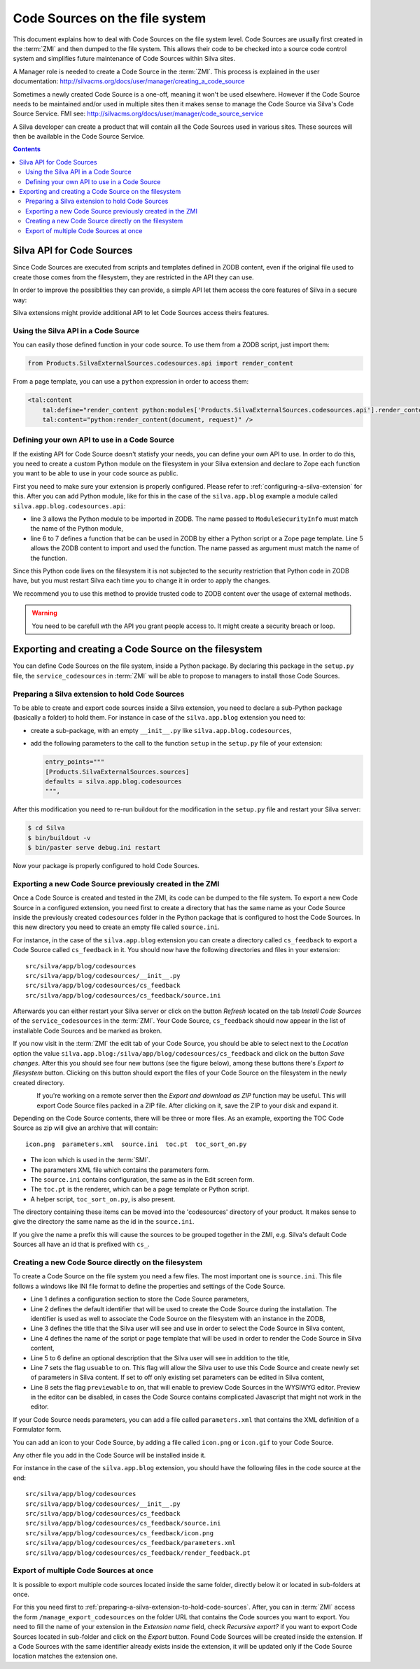 Code Sources on the file system
===============================

This document explains how to deal with Code Sources on the file
system level. Code Sources are usually first created in the
:term:`ZMI` and then dumped to the file system. This allows their code
to be checked into a source code control system and simplifies future
maintenance of Code Sources within Silva sites.

A Manager role is needed to create a Code Source in the
:term:`ZMI`. This process is explained in the user documentation:
http://silvacms.org/docs/user/manager/creating_a_code_source

Sometimes a newly created Code Source is a one-off, meaning it won't
be used elsewhere. However if the Code Source needs to be maintained
and/or used in multiple sites then it makes sense to manage the Code
Source via Silva's Code Source Service. FMI see:
http://silvacms.org/docs/user/manager/code_source_service

A Silva developer can create a product that will contain all the Code
Sources used in various sites. These sources will then be available in
the Code Source Service.

.. contents::


.. _silva_api_for_code_sources:

Silva API for Code Sources
--------------------------

Since Code Sources are executed from scripts and templates defined in
ZODB content, even if the original file used to create those comes
from the filesystem, they are restricted in the API they can use.

In order to improve the possiblities they can provide, a simple API
let them access the core features of Silva in a secure way:

.. module:: Products.SilvaExternalSources.codesources.api

.. function:: render_content(content, request, suppress_title=False)

   Renders the given ``content`` using the ``request``. If
   ``suppress_title`` is true, the title won't be rendered, if it is
   possible (not every content in Silva support this option).

   :returns: A string containing the rendered HTML.

.. function:: include_resource(css=None, js=None, requires=[], bottom=False)

   Include the specified ``css`` or ``js`` URL in the final rendered
   page. They can be either a string, representing the URL, or a list
   of string representing multiple URLs if multiple resources must be
   included at once. ``requires`` let you specify a list of resources
   previously included that must appear before the one you are
   currently included. If ``bottom`` is true, the resources will be
   rendered if possible at the bottom of the page.

   :returns: A resource object that can be passed again to an resource
      include function in the ``requires`` argument.

.. function:: include_snippet(css=None, js=None, requires=[], bottom=False)

   Include the specified ``css`` or ``js`` snippet in the final
   rendered page. This behaves exactly like the
   :py:func:`include_resources` function, except it uses snippets
   instead of URLs.

.. function:: get_publishable_content_types(context)

   Return all available Zope *meta_type* of Silva content that be
   pusblished in the site. ``context`` must be a Zope object stored
   inside the Silva site, only used to retrieve the Silva site.

   :returns: A list containing the content *meta_types*.

.. function:: get_container_content_types(context)

   Return all available *meta_type* of Silva content that be added in
   the site (publishable and not publishable). ``context`` must be a
   Zope object stored inside the Silva site, only used to retrieve the
   Silva site.

.. function:: get_content_tree(content, depth)

   Return the content tree starting from the given ``content`` with at
   most the given ``depth``. This will return the result of the
   ``get_tree`` provided by the :term:`Zope adapter`
   :py:interface:`~silva.core.interfaces.adapters.ITreeContents`

   .. warning:: This might be slow and trigger performances issues.

.. function:: get_content_public_tree(content, depth)

   Return the public content tree starting from the given ``content``
   with at most the given ``depth``. This will return the result of
   the ``get_public_tree`` provided by the :term:`Zope adapter`
   :py:interface:`~silva.core.interfaces.adapters.ITreeContents`

   .. warning:: This might be slow and trigger performances issues.


Silva extensions might provide additional API to let Code Sources
access theirs features.


Using the Silva API in a Code Source
~~~~~~~~~~~~~~~~~~~~~~~~~~~~~~~~~~~~

You can easily those defined function in your code source. To use them
from a ZODB script, just import them:

.. code-block:: python

   from Products.SilvaExternalSources.codesources.api import render_content

From a page template, you can use a ``python`` expression in order to
access them:

.. code-block:: html

   <tal:content
       tal:define="render_content python:modules['Products.SilvaExternalSources.codesources.api'].render_content"
       tal:content="python:render_content(document, request)" />

Defining your own API to use in a Code Source
~~~~~~~~~~~~~~~~~~~~~~~~~~~~~~~~~~~~~~~~~~~~~

If the existing API for Code Source doesn't statisfy your needs, you
can define your own API to use. In order to do this, you need to
create a custom Python module on the filesystem in your Silva
extension and declare to Zope each function you want to be able to use
in your code source as public.

First you need to make sure your extension is properly
configured. Please refer to :ref:`configuring-a-silva-extension` for
this. After you can add Python module, like for this in the case of
the ``silva.app.blog`` example a module called
``silva.app.blog.codesources.api``:

.. code-block:: python
   :linenos:

   from AccessControl import ModuleSecurityInfo

   module_security = ModuleSecurityInfo('silva.app.blog.codesources.api')

   module_security.declarePublic('get_talkback_information')
   def get_talkback_information(post, count=10):
      return []


- line 3 allows the Python module to be imported in ZODB. The name
  passed to ``ModuleSecurityInfo`` must match the name of the Python
  module,

- line 6 to 7 defines a function that be can be used in ZODB by either
  a Python script or a Zope page template. Line 5 allows the ZODB
  content to import and used the function. The name passed as argument
  must match the name of the function.

Since this Python code lives on the filesystem it is not subjected to
the security restriction that Python code in ZODB have, but you must
restart Silva each time you to change it in order to apply the
changes.

We recommend you to use this method to provide trusted code to ZODB
content over the usage of external methods.

.. warning::

   You need to be carefull wth the API you grant people access to. It
   might create a security breach or loop.

Exporting and creating a Code Source on the filesystem
------------------------------------------------------

You can define Code Sources on the file system, inside a Python
package. By declaring this package in the ``setup.py`` file, the
``service_codesources`` in :term:`ZMI` will be able to propose to
managers to install those Code Sources.

.. _preparing-a-silva-extension-to-hold-code-sources:

Preparing a Silva extension to hold Code Sources
~~~~~~~~~~~~~~~~~~~~~~~~~~~~~~~~~~~~~~~~~~~~~~~~

To be able to create and export code sources inside a Silva extension,
you need to declare a sub-Python package (basically a folder) to hold
them. For instance in case of the ``silva.app.blog`` extension you
need to:

- create a sub-package, with an empty ``__init__.py`` like
  ``silva.app.blog.codesources``,

- add the following parameters to the call to the function ``setup``
  in the ``setup.py`` file of your extension:

  .. code-block:: python

     entry_points="""
     [Products.SilvaExternalSources.sources]
     defaults = silva.app.blog.codesources
     """,

After this modification you need to re-run buildout for the
modification in the ``setup.py`` file and restart your Silva
server:

.. code-block:: sh

   $ cd Silva
   $ bin/buildout -v
   $ bin/paster serve debug.ini restart

Now your package is properly configured to hold Code Sources.


Exporting a new Code Source previously created in the ZMI
~~~~~~~~~~~~~~~~~~~~~~~~~~~~~~~~~~~~~~~~~~~~~~~~~~~~~~~~~

Once a Code Source is created and tested in the ZMI, its code can be
dumped to the file system.  To export a new Code Source in a
configured extension, you need first to create a directory that has
the same name as your Code Source inside the previously created
``codesources`` folder in the Python package that is configured to
host the Code Sources.  In this new directory you need to create an
empty file called ``source.ini``.

For instance, in the case of the ``silva.app.blog`` extension you can
create a directory called ``cs_feedback`` to export a Code Source
called ``cs_feedback`` in it. You should now have the following
directories and files in your extension::

  src/silva/app/blog/codesources
  src/silva/app/blog/codesources/__init__.py
  src/silva/app/blog/codesources/cs_feedback
  src/silva/app/blog/codesources/cs_feedback/source.ini

Afterwards you can either restart your Silva server or click on the button
*Refresh* located on the tab *Install Code Sources* of the
``service_codesources`` in the :term:`ZMI`. Your Code Source,
``cs_feedback`` should now appear in the list of installable Code
Sources and be marked as broken.

If you now visit in the :term:`ZMI` the edit tab of your Code Source,
you should be able to select next to the *Location* option the value
``silva.app.blog:/silva/app/blog/codesources/cs_feedback`` and click
on the button *Save changes*. After this you should see four new
buttons (see the figure below), among these buttons there's *Export to
filesystem* button.  Clicking on this button should export the files
of your Code Source on the filesystem in the newly created directory.

.. figure:: update_export_cs.png
   :alt: Update and Export buttons in the ZMI
   :align: left

If you're working on a remote server then the *Export and download as
ZIP* function may be useful. This will export Code Source files packed
in a ZIP file.  After clicking on it, save the ZIP to your disk and
expand it.

Depending on the Code Source contents, there will be three or more
files. As an example, exporting the TOC Code Source as zip will give
an archive that will contain::

  icon.png  parameters.xml  source.ini  toc.pt  toc_sort_on.py

* The icon which is used in the :term:`SMI`.

* The parameters XML file which contains the parameters form.

* The ``source.ini`` contains configuration, the same as in the Edit
  screen form.

* The ``toc.pt`` is the renderer, which can be a page template or Python script.

* A helper script, ``toc_sort_on.py``, is also present.

The directory containing these items can be moved into the
'codesources' directory of your product. It makes sense to give the
directory the same name as the id in the ``source.ini``.

If you give the name a prefix this will cause the sources to be
grouped together in the ZMI, e.g. Silva's default Code Sources all
have an id that is prefixed with ``cs_``.

Creating a new Code Source directly on the filesystem
~~~~~~~~~~~~~~~~~~~~~~~~~~~~~~~~~~~~~~~~~~~~~~~~~~~~~

To create a Code Source on the file system you need a few files.  The
most important one is ``source.ini``. This file follows a windows like
INI file format to define the properties and settings of the Code
Source.

.. code-block:: buildout
   :linenos:

   [source]
   id = cs_feedback
   title = Blog article feedback
   render_id = render_feedback
   description = Display the feedback that was posted on the
      article of a blog.
   usuable = on
   previewable = on

- Line 1 defines a configuration section to store the Code Source
  parameters,

- Line 2 defines the default identifier that will be used to create
  the Code Source during the installation. The identifier is used as
  well to associate the Code Source on the filesystem with an instance
  in the ZODB,

- Line 3 defines the title that the Silva user will see and use in
  order to select the Code Source in Silva content,

- Line 4 defines the name of the script or page template that will be
  used in order to render the Code Source in Silva content,

- Line 5 to 6 define an optional description that the Silva user will
  see in addition to the title,

- Line 7 sets the flag ``usuable`` to on. This flag will allow the
  Silva user to use this Code Source and create newly set of
  parameters in Silva content. If set to off only existing set
  parameters can be edited in Silva content,

- Line 8 sets the flag ``previewable`` to on, that will enable to
  preview Code Sources in the WYSIWYG editor. Preview in the
  editor can be disabled, in cases the Code Source
  contains complicated Javascript that might not work in the editor.

If your Code Source needs parameters, you can add a file called
``parameters.xml`` that contains the XML definition of a Formulator
form.

You can add an icon to your Code Source, by adding a file called
``icon.png`` or ``icon.gif`` to your Code Source.

Any other file you add in the Code Source will be installed inside it.

For instance in the case of the ``silva.app.blog`` extension, you
should have the following files in the code source at the end::

  src/silva/app/blog/codesources
  src/silva/app/blog/codesources/__init__.py
  src/silva/app/blog/codesources/cs_feedback
  src/silva/app/blog/codesources/cs_feedback/source.ini
  src/silva/app/blog/codesources/cs_feedback/icon.png
  src/silva/app/blog/codesources/cs_feedback/parameters.xml
  src/silva/app/blog/codesources/cs_feedback/render_feedback.pt


Export of multiple Code Sources at once
~~~~~~~~~~~~~~~~~~~~~~~~~~~~~~~~~~~~~~~

It is possible to export multiple code sources located inside the same
folder, directly below it or located in sub-folders at once.

For this you need first to
:ref:`preparing-a-silva-extension-to-hold-code-sources`. After, you
can in :term:`ZMI` access the form ``/manage_export_codesources`` on
the folder URL that contains the Code sources you want to export. You
need to fill the name of your extension in the *Extension name* field,
check *Recursive export?* if you want to export Code Sources located
in sub-folder and click on the *Export* button. Found Code Sources
will be created inside the extension. If a Code Sources with the same
identifier already exists inside the extension, it will be updated
only if the Code Source location matches the extension one.
